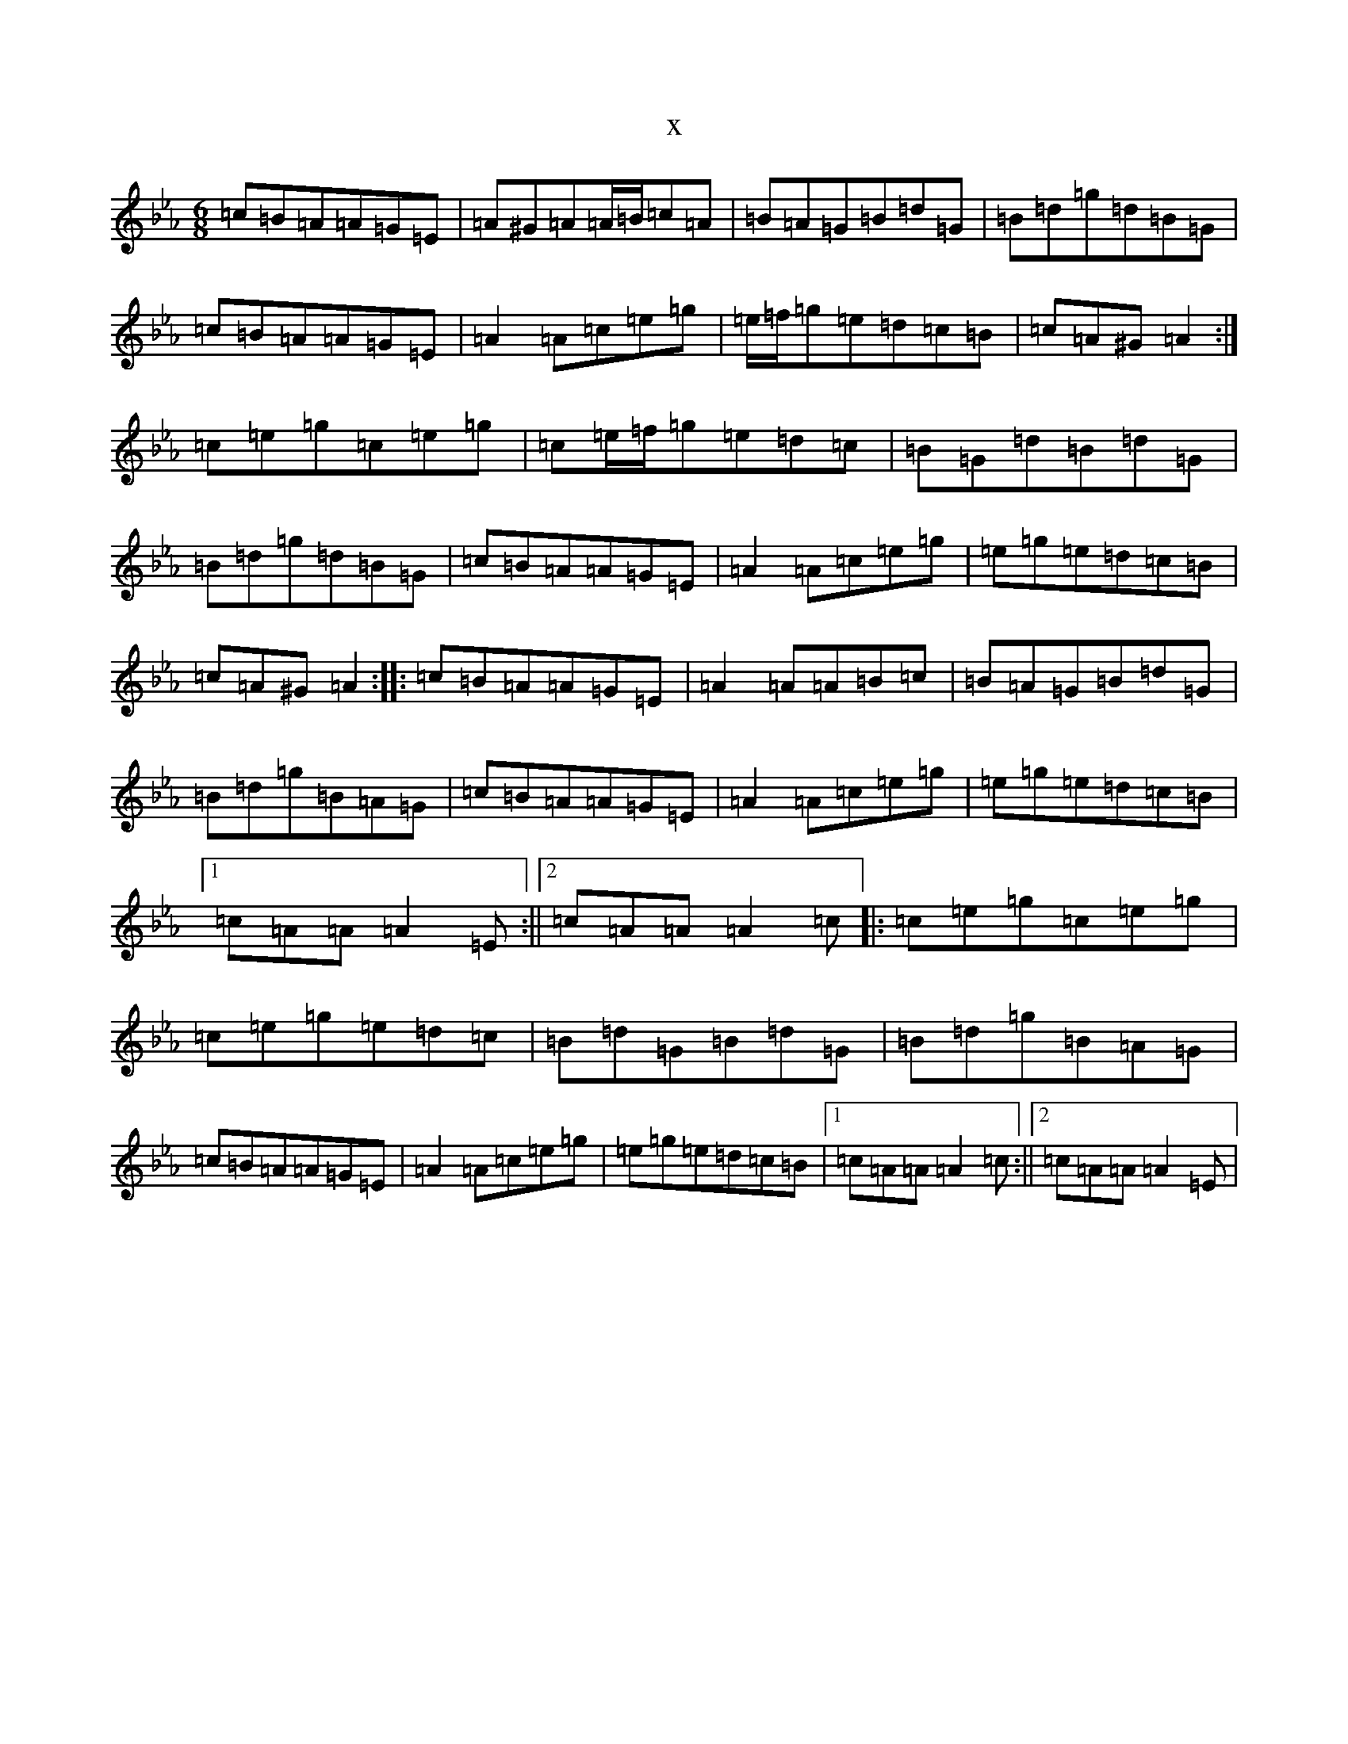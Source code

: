 X:7427
T:x
L:1/8
M:6/8
K: C minor
=c=B=A=A=G=E|=A^G=A=A/2=B/2=c=A|=B=A=G=B=d=G|=B=d=g=d=B=G|=c=B=A=A=G=E|=A2=A=c=e=g|=e/2=f/2=g=e=d=c=B|=c=A^G=A2:|=c=e=g=c=e=g|=c=e/2=f/2=g=e=d=c|=B=G=d=B=d=G|=B=d=g=d=B=G|=c=B=A=A=G=E|=A2=A=c=e=g|=e=g=e=d=c=B|=c=A^G=A2:||:=c=B=A=A=G=E|=A2=A=A=B=c|=B=A=G=B=d=G|=B=d=g=B=A=G|=c=B=A=A=G=E|=A2=A=c=e=g|=e=g=e=d=c=B|1=c=A=A=A2=E:||2=c=A=A=A2=c|:=c=e=g=c=e=g|=c=e=g=e=d=c|=B=d=G=B=d=G|=B=d=g=B=A=G|=c=B=A=A=G=E|=A2=A=c=e=g|=e=g=e=d=c=B|1=c=A=A=A2=c:||2=c=A=A=A2=E|